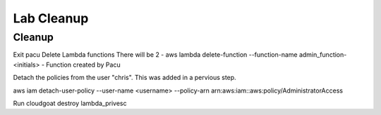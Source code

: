 

Lab Cleanup
===========

Cleanup
++++++++++++

Exit pacu
Delete Lambda functions
There will be 2
- aws lambda delete-function --function-name admin_function-<initials> 
- Function created by Pacu

Detach the policies from the user "chris".  This was added in a pervious step.

aws iam  detach-user-policy --user-name <username> --policy-arn arn:aws:iam::aws:policy/AdministratorAccess

Run cloudgoat destroy lambda_privesc